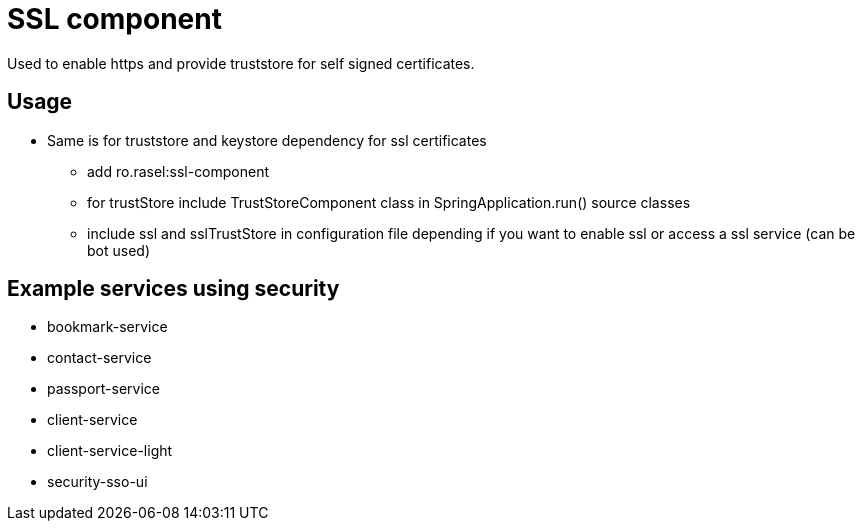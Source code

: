 = SSL component

Used to enable https and provide truststore for self signed certificates.

== Usage
* Same is for truststore and keystore dependency for ssl certificates
    ** add ro.rasel:ssl-component
    ** for trustStore include TrustStoreComponent class in SpringApplication.run()  source classes
    ** include ssl and sslTrustStore in configuration file depending if you want to enable ssl or access a ssl service (can be bot used)

== Example services using security
* bookmark-service
* contact-service
* passport-service
* client-service
* client-service-light
* security-sso-ui

